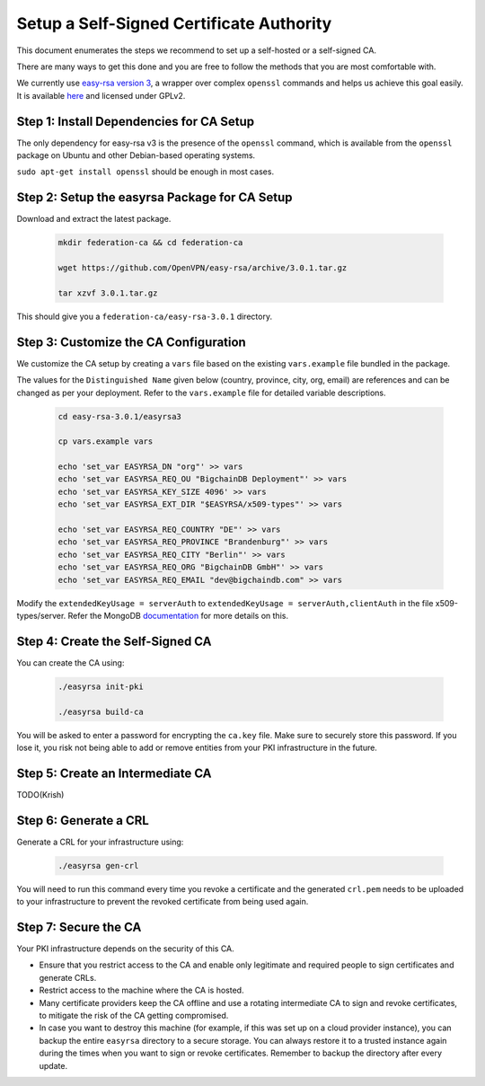 Setup a Self-Signed Certificate Authority
=========================================

This document enumerates the steps we recommend to set up a self-hosted or a
self-signed CA.

There are many ways to get this done and you are free to follow the methods
that you are most comfortable with.

We currently use
`easy-rsa version 3
<https://community.openvpn.net/openvpn/wiki/EasyRSA3-OpenVPN-Howto>`_, a 
wrapper over complex ``openssl`` commands and helps us achieve this goal
easily. It is available
`here <https://github.com/OpenVPN/easy-rsa/releases>`_ and licensed under GPLv2.


Step 1: Install Dependencies for CA Setup
-----------------------------------------

The only dependency for easy-rsa v3 is the presence of the ``openssl``
command, which is available from the ``openssl`` package on Ubuntu and other
Debian-based operating systems.

``sudo apt-get install openssl`` should be enough in most cases.


Step 2: Setup the easyrsa Package for CA Setup
----------------------------------------------

Download and extract the latest package.

    .. code:: bash
        
        mkdir federation-ca && cd federation-ca

        wget https://github.com/OpenVPN/easy-rsa/archive/3.0.1.tar.gz

        tar xzvf 3.0.1.tar.gz


This should give you a ``federation-ca/easy-rsa-3.0.1`` directory.


Step 3: Customize the CA Configuration
--------------------------------------

We customize the CA setup by creating a ``vars`` file based on the existing
``vars.example`` file bundled in the package.

The values for the ``Distinguished Name`` given below (country, province,
city, org, email) are references and can be changed as per your
deployment. Refer to the ``vars.example`` file for detailed variable descriptions.

    .. code:: bash
        
        cd easy-rsa-3.0.1/easyrsa3

        cp vars.example vars

        echo 'set_var EASYRSA_DN "org"' >> vars
        echo 'set_var EASYRSA_REQ_OU "BigchainDB Deployment"' >> vars
        echo 'set_var EASYRSA_KEY_SIZE 4096' >> vars
        echo 'set_var EASYRSA_EXT_DIR "$EASYRSA/x509-types"' >> vars
        
        echo 'set_var EASYRSA_REQ_COUNTRY "DE"' >> vars
        echo 'set_var EASYRSA_REQ_PROVINCE "Brandenburg"' >> vars
        echo 'set_var EASYRSA_REQ_CITY "Berlin"' >> vars
        echo 'set_var EASYRSA_REQ_ORG "BigchainDB GmbH"' >> vars
        echo 'set_var EASYRSA_REQ_EMAIL "dev@bigchaindb.com" >> vars


Modify the ``extendedKeyUsage = serverAuth`` to ``extendedKeyUsage =
serverAuth,clientAuth`` in the file x509-types/server.
Refer the MongoDB `documentation <https://docs.mongodb.com/manual/core/security-x.509/>`_ for more details on this.

 
Step 4: Create the Self-Signed CA
---------------------------------

You can create the CA using:

    .. code:: bash
        
        ./easyrsa init-pki
        
        ./easyrsa build-ca


You will be asked to enter a password for encrypting the ``ca.key`` file.
Make sure to securely store this password. If you lose it, you risk not being
able to add or remove entities from your PKI infrastructure in the future.


Step 5: Create an Intermediate CA
---------------------------------

TODO(Krish)

Step 6: Generate a CRL
----------------------

Generate a CRL for your infrastructure using:

    .. code:: bash
        
        ./easyrsa gen-crl

You will need to run this command every time you revoke a certificate and the
generated ``crl.pem`` needs to be uploaded to your infrastructure to prevent
the revoked certificate from being used again.


Step 7: Secure the CA
---------------------


Your PKI infrastructure depends on the security of this CA.

- Ensure that you restrict access to the CA and enable only legitimate and
  required people to sign certificates and generate CRLs.

- Restrict access to the machine where the CA is hosted.

- Many certificate providers keep the CA offline and use a rotating
  intermediate CA to sign and revoke certificates, to mitigate the risk of the
  CA getting compromised.

- In case you want to destroy this machine (for example, if this was set up on
  a cloud provider instance), you can backup the entire ``easyrsa`` directory
  to a secure storage. You can always restore it to a trusted instance again
  during the times when you want to sign or revoke certificates.
  Remember to backup the directory after every update.

